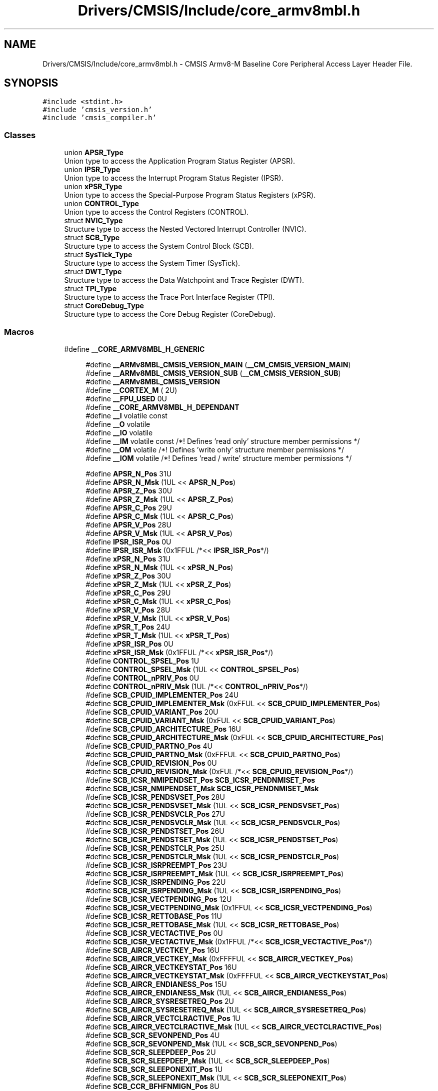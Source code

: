 .TH "Drivers/CMSIS/Include/core_armv8mbl.h" 3 "Version 1.0.0" "Radar" \" -*- nroff -*-
.ad l
.nh
.SH NAME
Drivers/CMSIS/Include/core_armv8mbl.h \- CMSIS Armv8-M Baseline Core Peripheral Access Layer Header File\&.  

.SH SYNOPSIS
.br
.PP
\fC#include <stdint\&.h>\fP
.br
\fC#include 'cmsis_version\&.h'\fP
.br
\fC#include 'cmsis_compiler\&.h'\fP
.br

.SS "Classes"

.in +1c
.ti -1c
.RI "union \fBAPSR_Type\fP"
.br
.RI "Union type to access the Application Program Status Register (APSR)\&. "
.ti -1c
.RI "union \fBIPSR_Type\fP"
.br
.RI "Union type to access the Interrupt Program Status Register (IPSR)\&. "
.ti -1c
.RI "union \fBxPSR_Type\fP"
.br
.RI "Union type to access the Special-Purpose Program Status Registers (xPSR)\&. "
.ti -1c
.RI "union \fBCONTROL_Type\fP"
.br
.RI "Union type to access the Control Registers (CONTROL)\&. "
.ti -1c
.RI "struct \fBNVIC_Type\fP"
.br
.RI "Structure type to access the Nested Vectored Interrupt Controller (NVIC)\&. "
.ti -1c
.RI "struct \fBSCB_Type\fP"
.br
.RI "Structure type to access the System Control Block (SCB)\&. "
.ti -1c
.RI "struct \fBSysTick_Type\fP"
.br
.RI "Structure type to access the System Timer (SysTick)\&. "
.ti -1c
.RI "struct \fBDWT_Type\fP"
.br
.RI "Structure type to access the Data Watchpoint and Trace Register (DWT)\&. "
.ti -1c
.RI "struct \fBTPI_Type\fP"
.br
.RI "Structure type to access the Trace Port Interface Register (TPI)\&. "
.ti -1c
.RI "struct \fBCoreDebug_Type\fP"
.br
.RI "Structure type to access the Core Debug Register (CoreDebug)\&. "
.in -1c
.SS "Macros"

.in +1c
.ti -1c
.RI "#define \fB__CORE_ARMV8MBL_H_GENERIC\fP"
.br
.in -1c
.PP
.RI "\fB\fP"
.br

.in +1c
.in +1c
.ti -1c
.RI "#define \fB__ARMv8MBL_CMSIS_VERSION_MAIN\fP   (\fB__CM_CMSIS_VERSION_MAIN\fP)"
.br
.ti -1c
.RI "#define \fB__ARMv8MBL_CMSIS_VERSION_SUB\fP   (\fB__CM_CMSIS_VERSION_SUB\fP)"
.br
.ti -1c
.RI "#define \fB__ARMv8MBL_CMSIS_VERSION\fP"
.br
.ti -1c
.RI "#define \fB__CORTEX_M\fP   ( 2U)"
.br
.ti -1c
.RI "#define \fB__FPU_USED\fP   0U"
.br
.ti -1c
.RI "#define \fB__CORE_ARMV8MBL_H_DEPENDANT\fP"
.br
.ti -1c
.RI "#define \fB__I\fP   volatile const"
.br
.ti -1c
.RI "#define \fB__O\fP   volatile"
.br
.ti -1c
.RI "#define \fB__IO\fP   volatile"
.br
.ti -1c
.RI "#define \fB__IM\fP   volatile const      /*! Defines 'read only' structure member permissions */"
.br
.ti -1c
.RI "#define \fB__OM\fP   volatile            /*! Defines 'write only' structure member permissions */"
.br
.ti -1c
.RI "#define \fB__IOM\fP   volatile            /*! Defines 'read / write' structure member permissions */"
.br
.in -1c
.in -1c
.PP
.RI "\fB\fP"
.br

.in +1c
.in +1c
.ti -1c
.RI "#define \fBAPSR_N_Pos\fP   31U"
.br
.ti -1c
.RI "#define \fBAPSR_N_Msk\fP   (1UL << \fBAPSR_N_Pos\fP)"
.br
.ti -1c
.RI "#define \fBAPSR_Z_Pos\fP   30U"
.br
.ti -1c
.RI "#define \fBAPSR_Z_Msk\fP   (1UL << \fBAPSR_Z_Pos\fP)"
.br
.ti -1c
.RI "#define \fBAPSR_C_Pos\fP   29U"
.br
.ti -1c
.RI "#define \fBAPSR_C_Msk\fP   (1UL << \fBAPSR_C_Pos\fP)"
.br
.ti -1c
.RI "#define \fBAPSR_V_Pos\fP   28U"
.br
.ti -1c
.RI "#define \fBAPSR_V_Msk\fP   (1UL << \fBAPSR_V_Pos\fP)"
.br
.ti -1c
.RI "#define \fBIPSR_ISR_Pos\fP   0U"
.br
.ti -1c
.RI "#define \fBIPSR_ISR_Msk\fP   (0x1FFUL /*<< \fBIPSR_ISR_Pos\fP*/)"
.br
.ti -1c
.RI "#define \fBxPSR_N_Pos\fP   31U"
.br
.ti -1c
.RI "#define \fBxPSR_N_Msk\fP   (1UL << \fBxPSR_N_Pos\fP)"
.br
.ti -1c
.RI "#define \fBxPSR_Z_Pos\fP   30U"
.br
.ti -1c
.RI "#define \fBxPSR_Z_Msk\fP   (1UL << \fBxPSR_Z_Pos\fP)"
.br
.ti -1c
.RI "#define \fBxPSR_C_Pos\fP   29U"
.br
.ti -1c
.RI "#define \fBxPSR_C_Msk\fP   (1UL << \fBxPSR_C_Pos\fP)"
.br
.ti -1c
.RI "#define \fBxPSR_V_Pos\fP   28U"
.br
.ti -1c
.RI "#define \fBxPSR_V_Msk\fP   (1UL << \fBxPSR_V_Pos\fP)"
.br
.ti -1c
.RI "#define \fBxPSR_T_Pos\fP   24U"
.br
.ti -1c
.RI "#define \fBxPSR_T_Msk\fP   (1UL << \fBxPSR_T_Pos\fP)"
.br
.ti -1c
.RI "#define \fBxPSR_ISR_Pos\fP   0U"
.br
.ti -1c
.RI "#define \fBxPSR_ISR_Msk\fP   (0x1FFUL /*<< \fBxPSR_ISR_Pos\fP*/)"
.br
.ti -1c
.RI "#define \fBCONTROL_SPSEL_Pos\fP   1U"
.br
.ti -1c
.RI "#define \fBCONTROL_SPSEL_Msk\fP   (1UL << \fBCONTROL_SPSEL_Pos\fP)"
.br
.ti -1c
.RI "#define \fBCONTROL_nPRIV_Pos\fP   0U"
.br
.ti -1c
.RI "#define \fBCONTROL_nPRIV_Msk\fP   (1UL /*<< \fBCONTROL_nPRIV_Pos\fP*/)"
.br
.ti -1c
.RI "#define \fBSCB_CPUID_IMPLEMENTER_Pos\fP   24U"
.br
.ti -1c
.RI "#define \fBSCB_CPUID_IMPLEMENTER_Msk\fP   (0xFFUL << \fBSCB_CPUID_IMPLEMENTER_Pos\fP)"
.br
.ti -1c
.RI "#define \fBSCB_CPUID_VARIANT_Pos\fP   20U"
.br
.ti -1c
.RI "#define \fBSCB_CPUID_VARIANT_Msk\fP   (0xFUL << \fBSCB_CPUID_VARIANT_Pos\fP)"
.br
.ti -1c
.RI "#define \fBSCB_CPUID_ARCHITECTURE_Pos\fP   16U"
.br
.ti -1c
.RI "#define \fBSCB_CPUID_ARCHITECTURE_Msk\fP   (0xFUL << \fBSCB_CPUID_ARCHITECTURE_Pos\fP)"
.br
.ti -1c
.RI "#define \fBSCB_CPUID_PARTNO_Pos\fP   4U"
.br
.ti -1c
.RI "#define \fBSCB_CPUID_PARTNO_Msk\fP   (0xFFFUL << \fBSCB_CPUID_PARTNO_Pos\fP)"
.br
.ti -1c
.RI "#define \fBSCB_CPUID_REVISION_Pos\fP   0U"
.br
.ti -1c
.RI "#define \fBSCB_CPUID_REVISION_Msk\fP   (0xFUL /*<< \fBSCB_CPUID_REVISION_Pos\fP*/)"
.br
.ti -1c
.RI "#define \fBSCB_ICSR_NMIPENDSET_Pos\fP   \fBSCB_ICSR_PENDNMISET_Pos\fP"
.br
.ti -1c
.RI "#define \fBSCB_ICSR_NMIPENDSET_Msk\fP   \fBSCB_ICSR_PENDNMISET_Msk\fP"
.br
.ti -1c
.RI "#define \fBSCB_ICSR_PENDSVSET_Pos\fP   28U"
.br
.ti -1c
.RI "#define \fBSCB_ICSR_PENDSVSET_Msk\fP   (1UL << \fBSCB_ICSR_PENDSVSET_Pos\fP)"
.br
.ti -1c
.RI "#define \fBSCB_ICSR_PENDSVCLR_Pos\fP   27U"
.br
.ti -1c
.RI "#define \fBSCB_ICSR_PENDSVCLR_Msk\fP   (1UL << \fBSCB_ICSR_PENDSVCLR_Pos\fP)"
.br
.ti -1c
.RI "#define \fBSCB_ICSR_PENDSTSET_Pos\fP   26U"
.br
.ti -1c
.RI "#define \fBSCB_ICSR_PENDSTSET_Msk\fP   (1UL << \fBSCB_ICSR_PENDSTSET_Pos\fP)"
.br
.ti -1c
.RI "#define \fBSCB_ICSR_PENDSTCLR_Pos\fP   25U"
.br
.ti -1c
.RI "#define \fBSCB_ICSR_PENDSTCLR_Msk\fP   (1UL << \fBSCB_ICSR_PENDSTCLR_Pos\fP)"
.br
.ti -1c
.RI "#define \fBSCB_ICSR_ISRPREEMPT_Pos\fP   23U"
.br
.ti -1c
.RI "#define \fBSCB_ICSR_ISRPREEMPT_Msk\fP   (1UL << \fBSCB_ICSR_ISRPREEMPT_Pos\fP)"
.br
.ti -1c
.RI "#define \fBSCB_ICSR_ISRPENDING_Pos\fP   22U"
.br
.ti -1c
.RI "#define \fBSCB_ICSR_ISRPENDING_Msk\fP   (1UL << \fBSCB_ICSR_ISRPENDING_Pos\fP)"
.br
.ti -1c
.RI "#define \fBSCB_ICSR_VECTPENDING_Pos\fP   12U"
.br
.ti -1c
.RI "#define \fBSCB_ICSR_VECTPENDING_Msk\fP   (0x1FFUL << \fBSCB_ICSR_VECTPENDING_Pos\fP)"
.br
.ti -1c
.RI "#define \fBSCB_ICSR_RETTOBASE_Pos\fP   11U"
.br
.ti -1c
.RI "#define \fBSCB_ICSR_RETTOBASE_Msk\fP   (1UL << \fBSCB_ICSR_RETTOBASE_Pos\fP)"
.br
.ti -1c
.RI "#define \fBSCB_ICSR_VECTACTIVE_Pos\fP   0U"
.br
.ti -1c
.RI "#define \fBSCB_ICSR_VECTACTIVE_Msk\fP   (0x1FFUL /*<< \fBSCB_ICSR_VECTACTIVE_Pos\fP*/)"
.br
.ti -1c
.RI "#define \fBSCB_AIRCR_VECTKEY_Pos\fP   16U"
.br
.ti -1c
.RI "#define \fBSCB_AIRCR_VECTKEY_Msk\fP   (0xFFFFUL << \fBSCB_AIRCR_VECTKEY_Pos\fP)"
.br
.ti -1c
.RI "#define \fBSCB_AIRCR_VECTKEYSTAT_Pos\fP   16U"
.br
.ti -1c
.RI "#define \fBSCB_AIRCR_VECTKEYSTAT_Msk\fP   (0xFFFFUL << \fBSCB_AIRCR_VECTKEYSTAT_Pos\fP)"
.br
.ti -1c
.RI "#define \fBSCB_AIRCR_ENDIANESS_Pos\fP   15U"
.br
.ti -1c
.RI "#define \fBSCB_AIRCR_ENDIANESS_Msk\fP   (1UL << \fBSCB_AIRCR_ENDIANESS_Pos\fP)"
.br
.ti -1c
.RI "#define \fBSCB_AIRCR_SYSRESETREQ_Pos\fP   2U"
.br
.ti -1c
.RI "#define \fBSCB_AIRCR_SYSRESETREQ_Msk\fP   (1UL << \fBSCB_AIRCR_SYSRESETREQ_Pos\fP)"
.br
.ti -1c
.RI "#define \fBSCB_AIRCR_VECTCLRACTIVE_Pos\fP   1U"
.br
.ti -1c
.RI "#define \fBSCB_AIRCR_VECTCLRACTIVE_Msk\fP   (1UL << \fBSCB_AIRCR_VECTCLRACTIVE_Pos\fP)"
.br
.ti -1c
.RI "#define \fBSCB_SCR_SEVONPEND_Pos\fP   4U"
.br
.ti -1c
.RI "#define \fBSCB_SCR_SEVONPEND_Msk\fP   (1UL << \fBSCB_SCR_SEVONPEND_Pos\fP)"
.br
.ti -1c
.RI "#define \fBSCB_SCR_SLEEPDEEP_Pos\fP   2U"
.br
.ti -1c
.RI "#define \fBSCB_SCR_SLEEPDEEP_Msk\fP   (1UL << \fBSCB_SCR_SLEEPDEEP_Pos\fP)"
.br
.ti -1c
.RI "#define \fBSCB_SCR_SLEEPONEXIT_Pos\fP   1U"
.br
.ti -1c
.RI "#define \fBSCB_SCR_SLEEPONEXIT_Msk\fP   (1UL << \fBSCB_SCR_SLEEPONEXIT_Pos\fP)"
.br
.ti -1c
.RI "#define \fBSCB_CCR_BFHFNMIGN_Pos\fP   8U"
.br
.ti -1c
.RI "#define \fBSCB_CCR_BFHFNMIGN_Msk\fP   (1UL << \fBSCB_CCR_BFHFNMIGN_Pos\fP)"
.br
.ti -1c
.RI "#define \fBSCB_CCR_DIV_0_TRP_Pos\fP   4U"
.br
.ti -1c
.RI "#define \fBSCB_CCR_DIV_0_TRP_Msk\fP   (1UL << \fBSCB_CCR_DIV_0_TRP_Pos\fP)"
.br
.ti -1c
.RI "#define \fBSCB_CCR_UNALIGN_TRP_Pos\fP   3U"
.br
.ti -1c
.RI "#define \fBSCB_CCR_UNALIGN_TRP_Msk\fP   (1UL << \fBSCB_CCR_UNALIGN_TRP_Pos\fP)"
.br
.ti -1c
.RI "#define \fBSCB_CCR_USERSETMPEND_Pos\fP   1U"
.br
.ti -1c
.RI "#define \fBSCB_CCR_USERSETMPEND_Msk\fP   (1UL << \fBSCB_CCR_USERSETMPEND_Pos\fP)"
.br
.ti -1c
.RI "#define \fBSCB_SHCSR_SVCALLPENDED_Pos\fP   15U"
.br
.ti -1c
.RI "#define \fBSCB_SHCSR_SVCALLPENDED_Msk\fP   (1UL << \fBSCB_SHCSR_SVCALLPENDED_Pos\fP)"
.br
.ti -1c
.RI "#define \fBSCB_SHCSR_SYSTICKACT_Pos\fP   11U"
.br
.ti -1c
.RI "#define \fBSCB_SHCSR_SYSTICKACT_Msk\fP   (1UL << \fBSCB_SHCSR_SYSTICKACT_Pos\fP)"
.br
.ti -1c
.RI "#define \fBSCB_SHCSR_PENDSVACT_Pos\fP   10U"
.br
.ti -1c
.RI "#define \fBSCB_SHCSR_PENDSVACT_Msk\fP   (1UL << \fBSCB_SHCSR_PENDSVACT_Pos\fP)"
.br
.ti -1c
.RI "#define \fBSCB_SHCSR_SVCALLACT_Pos\fP   7U"
.br
.ti -1c
.RI "#define \fBSCB_SHCSR_SVCALLACT_Msk\fP   (1UL << \fBSCB_SHCSR_SVCALLACT_Pos\fP)"
.br
.ti -1c
.RI "#define \fBSysTick_CTRL_COUNTFLAG_Pos\fP   16U"
.br
.ti -1c
.RI "#define \fBSysTick_CTRL_COUNTFLAG_Msk\fP   (1UL << \fBSysTick_CTRL_COUNTFLAG_Pos\fP)"
.br
.ti -1c
.RI "#define \fBSysTick_CTRL_CLKSOURCE_Pos\fP   2U"
.br
.ti -1c
.RI "#define \fBSysTick_CTRL_CLKSOURCE_Msk\fP   (1UL << \fBSysTick_CTRL_CLKSOURCE_Pos\fP)"
.br
.ti -1c
.RI "#define \fBSysTick_CTRL_TICKINT_Pos\fP   1U"
.br
.ti -1c
.RI "#define \fBSysTick_CTRL_TICKINT_Msk\fP   (1UL << \fBSysTick_CTRL_TICKINT_Pos\fP)"
.br
.ti -1c
.RI "#define \fBSysTick_CTRL_ENABLE_Pos\fP   0U"
.br
.ti -1c
.RI "#define \fBSysTick_CTRL_ENABLE_Msk\fP   (1UL /*<< \fBSysTick_CTRL_ENABLE_Pos\fP*/)"
.br
.ti -1c
.RI "#define \fBSysTick_LOAD_RELOAD_Pos\fP   0U"
.br
.ti -1c
.RI "#define \fBSysTick_LOAD_RELOAD_Msk\fP   (0xFFFFFFUL /*<< \fBSysTick_LOAD_RELOAD_Pos\fP*/)"
.br
.ti -1c
.RI "#define \fBSysTick_VAL_CURRENT_Pos\fP   0U"
.br
.ti -1c
.RI "#define \fBSysTick_VAL_CURRENT_Msk\fP   (0xFFFFFFUL /*<< \fBSysTick_VAL_CURRENT_Pos\fP*/)"
.br
.ti -1c
.RI "#define \fBSysTick_CALIB_NOREF_Pos\fP   31U"
.br
.ti -1c
.RI "#define \fBSysTick_CALIB_NOREF_Msk\fP   (1UL << \fBSysTick_CALIB_NOREF_Pos\fP)"
.br
.ti -1c
.RI "#define \fBSysTick_CALIB_SKEW_Pos\fP   30U"
.br
.ti -1c
.RI "#define \fBSysTick_CALIB_SKEW_Msk\fP   (1UL << \fBSysTick_CALIB_SKEW_Pos\fP)"
.br
.ti -1c
.RI "#define \fBSysTick_CALIB_TENMS_Pos\fP   0U"
.br
.ti -1c
.RI "#define \fBSysTick_CALIB_TENMS_Msk\fP   (0xFFFFFFUL /*<< \fBSysTick_CALIB_TENMS_Pos\fP*/)"
.br
.ti -1c
.RI "#define \fBDWT_CTRL_NUMCOMP_Pos\fP   28U"
.br
.ti -1c
.RI "#define \fBDWT_CTRL_NUMCOMP_Msk\fP   (0xFUL << \fBDWT_CTRL_NUMCOMP_Pos\fP)"
.br
.ti -1c
.RI "#define \fBDWT_CTRL_NOTRCPKT_Pos\fP   27U"
.br
.ti -1c
.RI "#define \fBDWT_CTRL_NOTRCPKT_Msk\fP   (0x1UL << \fBDWT_CTRL_NOTRCPKT_Pos\fP)"
.br
.ti -1c
.RI "#define \fBDWT_CTRL_NOEXTTRIG_Pos\fP   26U"
.br
.ti -1c
.RI "#define \fBDWT_CTRL_NOEXTTRIG_Msk\fP   (0x1UL << \fBDWT_CTRL_NOEXTTRIG_Pos\fP)"
.br
.ti -1c
.RI "#define \fBDWT_CTRL_NOCYCCNT_Pos\fP   25U"
.br
.ti -1c
.RI "#define \fBDWT_CTRL_NOCYCCNT_Msk\fP   (0x1UL << \fBDWT_CTRL_NOCYCCNT_Pos\fP)"
.br
.ti -1c
.RI "#define \fBDWT_CTRL_NOPRFCNT_Pos\fP   24U"
.br
.ti -1c
.RI "#define \fBDWT_CTRL_NOPRFCNT_Msk\fP   (0x1UL << \fBDWT_CTRL_NOPRFCNT_Pos\fP)"
.br
.ti -1c
.RI "#define \fBDWT_FUNCTION_MATCHED_Pos\fP   24U"
.br
.ti -1c
.RI "#define \fBDWT_FUNCTION_MATCHED_Msk\fP   (0x1UL << \fBDWT_FUNCTION_MATCHED_Pos\fP)"
.br
.ti -1c
.RI "#define \fBDWT_FUNCTION_DATAVSIZE_Pos\fP   10U"
.br
.ti -1c
.RI "#define \fBDWT_FUNCTION_DATAVSIZE_Msk\fP   (0x3UL << \fBDWT_FUNCTION_DATAVSIZE_Pos\fP)"
.br
.ti -1c
.RI "#define \fBTPI_SPPR_TXMODE_Pos\fP   0U"
.br
.ti -1c
.RI "#define \fBTPI_SPPR_TXMODE_Msk\fP   (0x3UL /*<< \fBTPI_SPPR_TXMODE_Pos\fP*/)"
.br
.ti -1c
.RI "#define \fBTPI_FFSR_FtNonStop_Pos\fP   3U"
.br
.ti -1c
.RI "#define \fBTPI_FFSR_FtNonStop_Msk\fP   (0x1UL << \fBTPI_FFSR_FtNonStop_Pos\fP)"
.br
.ti -1c
.RI "#define \fBTPI_FFSR_TCPresent_Pos\fP   2U"
.br
.ti -1c
.RI "#define \fBTPI_FFSR_TCPresent_Msk\fP   (0x1UL << \fBTPI_FFSR_TCPresent_Pos\fP)"
.br
.ti -1c
.RI "#define \fBTPI_FFSR_FtStopped_Pos\fP   1U"
.br
.ti -1c
.RI "#define \fBTPI_FFSR_FtStopped_Msk\fP   (0x1UL << \fBTPI_FFSR_FtStopped_Pos\fP)"
.br
.ti -1c
.RI "#define \fBTPI_FFSR_FlInProg_Pos\fP   0U"
.br
.ti -1c
.RI "#define \fBTPI_FFSR_FlInProg_Msk\fP   (0x1UL /*<< \fBTPI_FFSR_FlInProg_Pos\fP*/)"
.br
.ti -1c
.RI "#define \fBTPI_FFCR_TrigIn_Pos\fP   8U"
.br
.ti -1c
.RI "#define \fBTPI_FFCR_TrigIn_Msk\fP   (0x1UL << \fBTPI_FFCR_TrigIn_Pos\fP)"
.br
.ti -1c
.RI "#define \fBTPI_FFCR_EnFCont_Pos\fP   1U"
.br
.ti -1c
.RI "#define \fBTPI_FFCR_EnFCont_Msk\fP   (0x1UL << \fBTPI_FFCR_EnFCont_Pos\fP)"
.br
.ti -1c
.RI "#define \fBTPI_DEVID_NRZVALID_Pos\fP   11U"
.br
.ti -1c
.RI "#define \fBTPI_DEVID_NRZVALID_Msk\fP   (0x1UL << \fBTPI_DEVID_NRZVALID_Pos\fP)"
.br
.ti -1c
.RI "#define \fBTPI_DEVID_MANCVALID_Pos\fP   10U"
.br
.ti -1c
.RI "#define \fBTPI_DEVID_MANCVALID_Msk\fP   (0x1UL << \fBTPI_DEVID_MANCVALID_Pos\fP)"
.br
.ti -1c
.RI "#define \fBTPI_DEVID_PTINVALID_Pos\fP   9U"
.br
.ti -1c
.RI "#define \fBTPI_DEVID_PTINVALID_Msk\fP   (0x1UL << \fBTPI_DEVID_PTINVALID_Pos\fP)"
.br
.ti -1c
.RI "#define \fBTPI_DEVTYPE_SubType_Pos\fP   4U"
.br
.ti -1c
.RI "#define \fBTPI_DEVTYPE_SubType_Msk\fP   (0xFUL /*<< \fBTPI_DEVTYPE_SubType_Pos\fP*/)"
.br
.ti -1c
.RI "#define \fBTPI_DEVTYPE_MajorType_Pos\fP   0U"
.br
.ti -1c
.RI "#define \fBTPI_DEVTYPE_MajorType_Msk\fP   (0xFUL << \fBTPI_DEVTYPE_MajorType_Pos\fP)"
.br
.ti -1c
.RI "#define \fBCoreDebug_DHCSR_DBGKEY_Pos\fP   16U"
.br
.ti -1c
.RI "#define \fBCoreDebug_DHCSR_DBGKEY_Msk\fP   (0xFFFFUL << \fBCoreDebug_DHCSR_DBGKEY_Pos\fP)"
.br
.ti -1c
.RI "#define \fBCoreDebug_DHCSR_S_RESET_ST_Pos\fP   25U"
.br
.ti -1c
.RI "#define \fBCoreDebug_DHCSR_S_RESET_ST_Msk\fP   (1UL << \fBCoreDebug_DHCSR_S_RESET_ST_Pos\fP)"
.br
.ti -1c
.RI "#define \fBCoreDebug_DHCSR_S_RETIRE_ST_Pos\fP   24U"
.br
.ti -1c
.RI "#define \fBCoreDebug_DHCSR_S_RETIRE_ST_Msk\fP   (1UL << \fBCoreDebug_DHCSR_S_RETIRE_ST_Pos\fP)"
.br
.ti -1c
.RI "#define \fBCoreDebug_DHCSR_S_LOCKUP_Pos\fP   19U"
.br
.ti -1c
.RI "#define \fBCoreDebug_DHCSR_S_LOCKUP_Msk\fP   (1UL << \fBCoreDebug_DHCSR_S_LOCKUP_Pos\fP)"
.br
.ti -1c
.RI "#define \fBCoreDebug_DHCSR_S_SLEEP_Pos\fP   18U"
.br
.ti -1c
.RI "#define \fBCoreDebug_DHCSR_S_SLEEP_Msk\fP   (1UL << \fBCoreDebug_DHCSR_S_SLEEP_Pos\fP)"
.br
.ti -1c
.RI "#define \fBCoreDebug_DHCSR_S_HALT_Pos\fP   17U"
.br
.ti -1c
.RI "#define \fBCoreDebug_DHCSR_S_HALT_Msk\fP   (1UL << \fBCoreDebug_DHCSR_S_HALT_Pos\fP)"
.br
.ti -1c
.RI "#define \fBCoreDebug_DHCSR_S_REGRDY_Pos\fP   16U"
.br
.ti -1c
.RI "#define \fBCoreDebug_DHCSR_S_REGRDY_Msk\fP   (1UL << \fBCoreDebug_DHCSR_S_REGRDY_Pos\fP)"
.br
.ti -1c
.RI "#define \fBCoreDebug_DHCSR_C_MASKINTS_Pos\fP   3U"
.br
.ti -1c
.RI "#define \fBCoreDebug_DHCSR_C_MASKINTS_Msk\fP   (1UL << \fBCoreDebug_DHCSR_C_MASKINTS_Pos\fP)"
.br
.ti -1c
.RI "#define \fBCoreDebug_DHCSR_C_STEP_Pos\fP   2U"
.br
.ti -1c
.RI "#define \fBCoreDebug_DHCSR_C_STEP_Msk\fP   (1UL << \fBCoreDebug_DHCSR_C_STEP_Pos\fP)"
.br
.ti -1c
.RI "#define \fBCoreDebug_DHCSR_C_HALT_Pos\fP   1U"
.br
.ti -1c
.RI "#define \fBCoreDebug_DHCSR_C_HALT_Msk\fP   (1UL << \fBCoreDebug_DHCSR_C_HALT_Pos\fP)"
.br
.ti -1c
.RI "#define \fBCoreDebug_DHCSR_C_DEBUGEN_Pos\fP   0U"
.br
.ti -1c
.RI "#define \fBCoreDebug_DHCSR_C_DEBUGEN_Msk\fP   (1UL /*<< \fBCoreDebug_DHCSR_C_DEBUGEN_Pos\fP*/)"
.br
.ti -1c
.RI "#define \fBCoreDebug_DCRSR_REGWnR_Pos\fP   16U"
.br
.ti -1c
.RI "#define \fBCoreDebug_DCRSR_REGWnR_Msk\fP   (1UL << \fBCoreDebug_DCRSR_REGWnR_Pos\fP)"
.br
.ti -1c
.RI "#define \fBCoreDebug_DCRSR_REGSEL_Pos\fP   0U"
.br
.ti -1c
.RI "#define \fBCoreDebug_DCRSR_REGSEL_Msk\fP   (0x1FUL /*<< \fBCoreDebug_DCRSR_REGSEL_Pos\fP*/)"
.br
.ti -1c
.RI "#define \fBCoreDebug_DEMCR_VC_HARDERR_Pos\fP   10U"
.br
.ti -1c
.RI "#define \fBCoreDebug_DEMCR_VC_HARDERR_Msk\fP   (1UL << \fBCoreDebug_DEMCR_VC_HARDERR_Pos\fP)"
.br
.ti -1c
.RI "#define \fBCoreDebug_DEMCR_VC_CORERESET_Pos\fP   0U"
.br
.ti -1c
.RI "#define \fBCoreDebug_DEMCR_VC_CORERESET_Msk\fP   (1UL /*<< \fBCoreDebug_DEMCR_VC_CORERESET_Pos\fP*/)"
.br
.ti -1c
.RI "#define \fB_VAL2FLD\fP(field,  value)   (((uint32_t)(value) << field ## _Pos) & field ## _Msk)"
.br
.RI "Mask and shift a bit field value for use in a register bit range\&. "
.ti -1c
.RI "#define \fB_FLD2VAL\fP(field,  value)   (((uint32_t)(value) & field ## _Msk) >> field ## _Pos)"
.br
.RI "Mask and shift a register value to extract a bit filed value\&. "
.ti -1c
.RI "#define \fBSCS_BASE\fP   (0xE000E000UL)"
.br
.ti -1c
.RI "#define \fBDWT_BASE\fP   (0xE0001000UL)"
.br
.ti -1c
.RI "#define \fBTPI_BASE\fP   (0xE0040000UL)"
.br
.ti -1c
.RI "#define \fBCoreDebug_BASE\fP   (0xE000EDF0UL)"
.br
.ti -1c
.RI "#define \fBSysTick_BASE\fP   (\fBSCS_BASE\fP +  0x0010UL)"
.br
.ti -1c
.RI "#define \fBNVIC_BASE\fP   (\fBSCS_BASE\fP +  0x0100UL)"
.br
.ti -1c
.RI "#define \fBSCB_BASE\fP   (\fBSCS_BASE\fP +  0x0D00UL)"
.br
.ti -1c
.RI "#define \fBSCB\fP   ((\fBSCB_Type\fP       *)     \fBSCB_BASE\fP         )"
.br
.ti -1c
.RI "#define \fBSysTick\fP   ((\fBSysTick_Type\fP   *)     \fBSysTick_BASE\fP     )"
.br
.ti -1c
.RI "#define \fBNVIC\fP   ((\fBNVIC_Type\fP      *)     \fBNVIC_BASE\fP        )"
.br
.ti -1c
.RI "#define \fBDWT\fP   ((\fBDWT_Type\fP       *)     \fBDWT_BASE\fP         )"
.br
.ti -1c
.RI "#define \fBTPI\fP   ((\fBTPI_Type\fP       *)     \fBTPI_BASE\fP         )"
.br
.ti -1c
.RI "#define \fBCoreDebug\fP   ((\fBCoreDebug_Type\fP *)     \fBCoreDebug_BASE\fP   )"
.br
.ti -1c
.RI "#define \fBNVIC_SetPriorityGrouping\fP   \fB__NVIC_SetPriorityGrouping\fP"
.br
.ti -1c
.RI "#define \fBNVIC_GetPriorityGrouping\fP   \fB__NVIC_GetPriorityGrouping\fP"
.br
.ti -1c
.RI "#define \fBNVIC_EnableIRQ\fP   \fB__NVIC_EnableIRQ\fP"
.br
.ti -1c
.RI "#define \fBNVIC_GetEnableIRQ\fP   \fB__NVIC_GetEnableIRQ\fP"
.br
.ti -1c
.RI "#define \fBNVIC_DisableIRQ\fP   \fB__NVIC_DisableIRQ\fP"
.br
.ti -1c
.RI "#define \fBNVIC_GetPendingIRQ\fP   \fB__NVIC_GetPendingIRQ\fP"
.br
.ti -1c
.RI "#define \fBNVIC_SetPendingIRQ\fP   \fB__NVIC_SetPendingIRQ\fP"
.br
.ti -1c
.RI "#define \fBNVIC_ClearPendingIRQ\fP   \fB__NVIC_ClearPendingIRQ\fP"
.br
.ti -1c
.RI "#define \fBNVIC_GetActive\fP   \fB__NVIC_GetActive\fP"
.br
.ti -1c
.RI "#define \fBNVIC_SetPriority\fP   \fB__NVIC_SetPriority\fP"
.br
.ti -1c
.RI "#define \fBNVIC_GetPriority\fP   \fB__NVIC_GetPriority\fP"
.br
.ti -1c
.RI "#define \fBNVIC_SystemReset\fP   \fB__NVIC_SystemReset\fP"
.br
.ti -1c
.RI "#define \fBNVIC_SetVector\fP   \fB__NVIC_SetVector\fP"
.br
.ti -1c
.RI "#define \fBNVIC_GetVector\fP   \fB__NVIC_GetVector\fP"
.br
.ti -1c
.RI "#define \fBNVIC_USER_IRQ_OFFSET\fP   16"
.br
.in -1c
.in -1c
.PP
.RI "\fB\fP"
.br

.in +1c
.in +1c
.ti -1c
.RI "#define \fBSCB_ICSR_PENDNMISET_Pos\fP   31U"
.br
.ti -1c
.RI "#define \fBSCB_ICSR_PENDNMISET_Msk\fP   (1UL << \fBSCB_ICSR_PENDNMISET_Pos\fP)"
.br
.ti -1c
.RI "#define \fBSCB_ICSR_PENDNMICLR_Pos\fP   30U"
.br
.ti -1c
.RI "#define \fBSCB_ICSR_PENDNMICLR_Msk\fP   (1UL << \fBSCB_ICSR_PENDNMICLR_Pos\fP)"
.br
.ti -1c
.RI "#define \fBSCB_ICSR_STTNS_Pos\fP   24U"
.br
.ti -1c
.RI "#define \fBSCB_ICSR_STTNS_Msk\fP   (1UL << \fBSCB_ICSR_STTNS_Pos\fP)"
.br
.ti -1c
.RI "#define \fBSCB_AIRCR_PRIS_Pos\fP   14U"
.br
.ti -1c
.RI "#define \fBSCB_AIRCR_PRIS_Msk\fP   (1UL << \fBSCB_AIRCR_PRIS_Pos\fP)"
.br
.ti -1c
.RI "#define \fBSCB_AIRCR_BFHFNMINS_Pos\fP   13U"
.br
.ti -1c
.RI "#define \fBSCB_AIRCR_BFHFNMINS_Msk\fP   (1UL << \fBSCB_AIRCR_BFHFNMINS_Pos\fP)"
.br
.ti -1c
.RI "#define \fBSCB_AIRCR_SYSRESETREQS_Pos\fP   3U"
.br
.ti -1c
.RI "#define \fBSCB_AIRCR_SYSRESETREQS_Msk\fP   (1UL << \fBSCB_AIRCR_SYSRESETREQS_Pos\fP)"
.br
.ti -1c
.RI "#define \fBSCB_SCR_SLEEPDEEPS_Pos\fP   3U"
.br
.ti -1c
.RI "#define \fBSCB_SCR_SLEEPDEEPS_Msk\fP   (1UL << \fBSCB_SCR_SLEEPDEEPS_Pos\fP)"
.br
.ti -1c
.RI "#define \fBSCB_CCR_STKOFHFNMIGN_Pos\fP   10U"
.br
.ti -1c
.RI "#define \fBSCB_CCR_STKOFHFNMIGN_Msk\fP   (1UL << \fBSCB_CCR_STKOFHFNMIGN_Pos\fP)"
.br
.ti -1c
.RI "#define \fBSCB_SHCSR_HARDFAULTPENDED_Pos\fP   21U"
.br
.ti -1c
.RI "#define \fBSCB_SHCSR_HARDFAULTPENDED_Msk\fP   (1UL << \fBSCB_SHCSR_HARDFAULTPENDED_Pos\fP)"
.br
.ti -1c
.RI "#define \fBSCB_SHCSR_NMIACT_Pos\fP   5U"
.br
.ti -1c
.RI "#define \fBSCB_SHCSR_NMIACT_Msk\fP   (1UL << \fBSCB_SHCSR_NMIACT_Pos\fP)"
.br
.ti -1c
.RI "#define \fBSCB_SHCSR_HARDFAULTACT_Pos\fP   2U"
.br
.ti -1c
.RI "#define \fBSCB_SHCSR_HARDFAULTACT_Msk\fP   (1UL << \fBSCB_SHCSR_HARDFAULTACT_Pos\fP)"
.br
.ti -1c
.RI "#define \fBDWT_FUNCTION_ID_Pos\fP   27U"
.br
.ti -1c
.RI "#define \fBDWT_FUNCTION_ID_Msk\fP   (0x1FUL << \fBDWT_FUNCTION_ID_Pos\fP)"
.br
.ti -1c
.RI "#define \fBDWT_FUNCTION_ACTION_Pos\fP   4U"
.br
.ti -1c
.RI "#define \fBDWT_FUNCTION_ACTION_Msk\fP   (0x3UL << \fBDWT_FUNCTION_ACTION_Pos\fP)"
.br
.ti -1c
.RI "#define \fBDWT_FUNCTION_MATCH_Pos\fP   0U"
.br
.ti -1c
.RI "#define \fBDWT_FUNCTION_MATCH_Msk\fP   (0xFUL /*<< \fBDWT_FUNCTION_MATCH_Pos\fP*/)"
.br
.ti -1c
.RI "#define \fBTPI_FFCR_FOnMan_Pos\fP   6U"
.br
.ti -1c
.RI "#define \fBTPI_FFCR_FOnMan_Msk\fP   (0x1UL << \fBTPI_FFCR_FOnMan_Pos\fP)"
.br
.ti -1c
.RI "#define \fBTPI_DEVID_FIFOSZ_Pos\fP   6U"
.br
.ti -1c
.RI "#define \fBTPI_DEVID_FIFOSZ_Msk\fP   (0x7UL << \fBTPI_DEVID_FIFOSZ_Pos\fP)"
.br
.ti -1c
.RI "#define \fBCoreDebug_DHCSR_S_RESTART_ST_Pos\fP   26U"
.br
.ti -1c
.RI "#define \fBCoreDebug_DHCSR_S_RESTART_ST_Msk\fP   (1UL << \fBCoreDebug_DHCSR_S_RESTART_ST_Pos\fP)"
.br
.ti -1c
.RI "#define \fBCoreDebug_DAUTHCTRL_INTSPNIDEN_Pos\fP   3U"
.br
.ti -1c
.RI "#define \fBCoreDebug_DAUTHCTRL_INTSPNIDEN_Msk\fP   (1UL << \fBCoreDebug_DAUTHCTRL_INTSPNIDEN_Pos\fP)"
.br
.ti -1c
.RI "#define \fBCoreDebug_DAUTHCTRL_SPNIDENSEL_Pos\fP   2U"
.br
.ti -1c
.RI "#define \fBCoreDebug_DAUTHCTRL_SPNIDENSEL_Msk\fP   (1UL << \fBCoreDebug_DAUTHCTRL_SPNIDENSEL_Pos\fP)"
.br
.ti -1c
.RI "#define \fBCoreDebug_DAUTHCTRL_INTSPIDEN_Pos\fP   1U"
.br
.ti -1c
.RI "#define \fBCoreDebug_DAUTHCTRL_INTSPIDEN_Msk\fP   (1UL << \fBCoreDebug_DAUTHCTRL_INTSPIDEN_Pos\fP)"
.br
.ti -1c
.RI "#define \fBCoreDebug_DAUTHCTRL_SPIDENSEL_Pos\fP   0U"
.br
.ti -1c
.RI "#define \fBCoreDebug_DAUTHCTRL_SPIDENSEL_Msk\fP   (1UL /*<< \fBCoreDebug_DAUTHCTRL_SPIDENSEL_Pos\fP*/)"
.br
.ti -1c
.RI "#define \fBCoreDebug_DSCSR_CDS_Pos\fP   16U"
.br
.ti -1c
.RI "#define \fBCoreDebug_DSCSR_CDS_Msk\fP   (1UL << \fBCoreDebug_DSCSR_CDS_Pos\fP)"
.br
.ti -1c
.RI "#define \fBCoreDebug_DSCSR_SBRSEL_Pos\fP   1U"
.br
.ti -1c
.RI "#define \fBCoreDebug_DSCSR_SBRSEL_Msk\fP   (1UL << \fBCoreDebug_DSCSR_SBRSEL_Pos\fP)"
.br
.ti -1c
.RI "#define \fBCoreDebug_DSCSR_SBRSELEN_Pos\fP   0U"
.br
.ti -1c
.RI "#define \fBCoreDebug_DSCSR_SBRSELEN_Msk\fP   (1UL /*<< \fBCoreDebug_DSCSR_SBRSELEN_Pos\fP*/)"
.br
.ti -1c
.RI "#define \fBFNC_RETURN\fP   (0xFEFFFFFFUL)     /* bit [0] ignored when processing a branch                             */"
.br
.ti -1c
.RI "#define \fBEXC_RETURN_PREFIX\fP   (0xFF000000UL)     /* bits [31:24] set to indicate an EXC_RETURN value                     */"
.br
.ti -1c
.RI "#define \fBEXC_RETURN_S\fP   (0x00000040UL)     /* bit [6] stack used to push registers: 0=Non\-secure 1=Secure          */"
.br
.ti -1c
.RI "#define \fBEXC_RETURN_DCRS\fP   (0x00000020UL)     /* bit [5] stacking rules for called registers: 0=skipped 1=saved       */"
.br
.ti -1c
.RI "#define \fBEXC_RETURN_FTYPE\fP   (0x00000010UL)     /* bit [4] allocate stack for floating\-point context: 0=done 1=skipped  */"
.br
.ti -1c
.RI "#define \fBEXC_RETURN_MODE\fP   (0x00000008UL)     /* bit [3] processor mode for return: 0=Handler mode 1=Thread mode      */"
.br
.ti -1c
.RI "#define \fBEXC_RETURN_SPSEL\fP   (0x00000004UL)     /* bit [2] stack pointer used to restore context: 0=MSP 1=PSP           */"
.br
.ti -1c
.RI "#define \fBEXC_RETURN_ES\fP   (0x00000001UL)     /* bit [0] security state exception was taken to: 0=Non\-secure 1=Secure */"
.br
.ti -1c
.RI "#define \fBEXC_INTEGRITY_SIGNATURE\fP   (0xFEFA125BUL)     /* Value for processors without floating\-point extension                */"
.br
.in -1c
.in -1c
.PP
.RI "\fB\fP"
.br

.in +1c
.in +1c
.ti -1c
.RI "#define \fBSCB_CCR_BP_Pos\fP   18U"
.br
.ti -1c
.RI "#define \fBSCB_CCR_BP_Msk\fP   (1UL << \fBSCB_CCR_BP_Pos\fP)"
.br
.ti -1c
.RI "#define \fBSCB_CCR_IC_Pos\fP   17U"
.br
.ti -1c
.RI "#define \fBSCB_CCR_IC_Msk\fP   (1UL << \fBSCB_CCR_IC_Pos\fP)"
.br
.ti -1c
.RI "#define \fBSCB_CCR_DC_Pos\fP   16U"
.br
.ti -1c
.RI "#define \fBSCB_CCR_DC_Msk\fP   (1UL << \fBSCB_CCR_DC_Pos\fP)"
.br
.in -1c
.in -1c
.PP
.RI "\fB\fP"
.br

.in +1c
.in +1c
.ti -1c
.RI "#define \fBTPI_ACPR_SWOSCALER_Pos\fP   0U"
.br
.ti -1c
.RI "#define \fBTPI_ACPR_SWOSCALER_Msk\fP   (0xFFFFUL /*<< \fBTPI_ACPR_SWOSCALER_Pos\fP*/)"
.br
.ti -1c
.RI "#define \fBTPI_PSCR_PSCount_Pos\fP   0U"
.br
.ti -1c
.RI "#define \fBTPI_PSCR_PSCount_Msk\fP   (0x1FUL /*<< \fBTPI_PSCR_PSCount_Pos\fP*/)"
.br
.ti -1c
.RI "#define \fBTPI_LSR_nTT_Pos\fP   1U"
.br
.ti -1c
.RI "#define \fBTPI_LSR_nTT_Msk\fP   (0x1UL << \fBTPI_LSR_nTT_Pos\fP)"
.br
.ti -1c
.RI "#define \fBTPI_LSR_SLK_Pos\fP   1U"
.br
.ti -1c
.RI "#define \fBTPI_LSR_SLK_Msk\fP   (0x1UL << \fBTPI_LSR_SLK_Pos\fP)"
.br
.ti -1c
.RI "#define \fBTPI_LSR_SLI_Pos\fP   0U"
.br
.ti -1c
.RI "#define \fBTPI_LSR_SLI_Msk\fP   (0x1UL /*<< \fBTPI_LSR_SLI_Pos\fP*/)"
.br
.in -1c
.in -1c
.PP
.RI "\fB\fP"
.br

.in +1c
.in +1c
.ti -1c
.RI "#define \fBCoreDebug_DEMCR_DWTENA_Pos\fP   24U"
.br
.ti -1c
.RI "#define \fBCoreDebug_DEMCR_DWTENA_Msk\fP   (1UL << \fBCoreDebug_DEMCR_DWTENA_Pos\fP)"
.br
.ti -1c
.RI "#define \fB__NVIC_SetPriorityGrouping\fP(X)   (void)(X)"
.br
.ti -1c
.RI "#define \fB__NVIC_GetPriorityGrouping\fP()   (0U)"
.br
.RI "Get Priority Grouping\&. "
.in -1c
.in -1c
.PP
.RI "\fB\fP"
.br

.in +1c
.in +1c
.ti -1c
.RI "#define \fB_BIT_SHIFT\fP(IRQn)   (  ((((uint32_t)(int32_t)(IRQn))         )      &  0x03UL) * 8UL)"
.br
.ti -1c
.RI "#define \fB_SHP_IDX\fP(IRQn)   ( (((((uint32_t)(int32_t)(IRQn)) & 0x0FUL)\-8UL) >>    2UL)      )"
.br
.ti -1c
.RI "#define \fB_IP_IDX\fP(IRQn)   (   (((uint32_t)(int32_t)(IRQn))                >>    2UL)      )"
.br
.in -1c
.in -1c
.SS "Functions"

.PP
.RI "\fB\fP"
.br

.in +1c
.in +1c
.ti -1c
.RI "\fB__STATIC_INLINE\fP void \fB__NVIC_EnableIRQ\fP (\fBIRQn_Type\fP IRQn)"
.br
.RI "Enable Interrupt\&. "
.ti -1c
.RI "\fB__STATIC_INLINE\fP uint32_t \fB__NVIC_GetEnableIRQ\fP (\fBIRQn_Type\fP IRQn)"
.br
.RI "Get Interrupt Enable status\&. "
.ti -1c
.RI "\fB__STATIC_INLINE\fP void \fB__NVIC_DisableIRQ\fP (\fBIRQn_Type\fP IRQn)"
.br
.RI "Disable Interrupt\&. "
.ti -1c
.RI "\fB__STATIC_INLINE\fP uint32_t \fB__NVIC_GetPendingIRQ\fP (\fBIRQn_Type\fP IRQn)"
.br
.RI "Get Pending Interrupt\&. "
.ti -1c
.RI "\fB__STATIC_INLINE\fP void \fB__NVIC_SetPendingIRQ\fP (\fBIRQn_Type\fP IRQn)"
.br
.RI "Set Pending Interrupt\&. "
.ti -1c
.RI "\fB__STATIC_INLINE\fP void \fB__NVIC_ClearPendingIRQ\fP (\fBIRQn_Type\fP IRQn)"
.br
.RI "Clear Pending Interrupt\&. "
.ti -1c
.RI "\fB__STATIC_INLINE\fP uint32_t \fB__NVIC_GetActive\fP (\fBIRQn_Type\fP IRQn)"
.br
.RI "Get Active Interrupt\&. "
.ti -1c
.RI "\fB__STATIC_INLINE\fP void \fB__NVIC_SetPriority\fP (\fBIRQn_Type\fP IRQn, uint32_t priority)"
.br
.RI "Set Interrupt Priority\&. "
.ti -1c
.RI "\fB__STATIC_INLINE\fP uint32_t \fB__NVIC_GetPriority\fP (\fBIRQn_Type\fP IRQn)"
.br
.RI "Get Interrupt Priority\&. "
.ti -1c
.RI "\fB__STATIC_INLINE\fP uint32_t \fBNVIC_EncodePriority\fP (uint32_t PriorityGroup, uint32_t PreemptPriority, uint32_t SubPriority)"
.br
.RI "Encode Priority\&. "
.ti -1c
.RI "\fB__STATIC_INLINE\fP void \fBNVIC_DecodePriority\fP (uint32_t Priority, uint32_t PriorityGroup, uint32_t *const pPreemptPriority, uint32_t *const pSubPriority)"
.br
.RI "Decode Priority\&. "
.ti -1c
.RI "\fB__STATIC_INLINE\fP void \fB__NVIC_SetVector\fP (\fBIRQn_Type\fP IRQn, uint32_t vector)"
.br
.RI "Set Interrupt Vector\&. "
.ti -1c
.RI "\fB__STATIC_INLINE\fP uint32_t \fB__NVIC_GetVector\fP (\fBIRQn_Type\fP IRQn)"
.br
.RI "Get Interrupt Vector\&. "
.ti -1c
.RI "\fB__NO_RETURN\fP \fB__STATIC_INLINE\fP void \fB__NVIC_SystemReset\fP (void)"
.br
.RI "System Reset\&. "
.ti -1c
.RI "\fB__STATIC_INLINE\fP uint32_t \fBSCB_GetFPUType\fP (void)"
.br
.RI "get FPU type "
.in -1c
.in -1c
.SH "Detailed Description"
.PP 
CMSIS Armv8-M Baseline Core Peripheral Access Layer Header File\&. 


.PP
\fBVersion\fP
.RS 4
V5\&.0\&.8 
.RE
.PP
\fBDate\fP
.RS 4
12\&. November 2018 
.RE
.PP

.SH "Macro Definition Documentation"
.PP 
.SS "#define __ARMv8MBL_CMSIS_VERSION"
\fBValue:\fP.PP
.nf
                                         ((__ARMv8MBL_CMSIS_VERSION_MAIN << 16U) | \\
                                         __ARMv8MBL_CMSIS_VERSION_SUB           )
.fi

.PP
\fBDeprecated\fP
.RS 4
CMSIS HAL version number 
.RE
.PP

.SS "#define __ARMv8MBL_CMSIS_VERSION_MAIN   (\fB__CM_CMSIS_VERSION_MAIN\fP)"

.PP
\fBDeprecated\fP
.RS 4
[31:16] CMSIS HAL main version 
.RE
.PP

.SS "#define __ARMv8MBL_CMSIS_VERSION_SUB   (\fB__CM_CMSIS_VERSION_SUB\fP)"

.PP
\fBDeprecated\fP
.RS 4
[15:0] CMSIS HAL sub version 
.RE
.PP

.SS "#define __CORE_ARMV8MBL_H_DEPENDANT"

.SS "#define __CORE_ARMV8MBL_H_GENERIC"

.SS "#define __CORTEX_M   ( 2U)"
Cortex-M Core 
.SS "#define __FPU_USED   0U"
__FPU_USED indicates whether an FPU is used or not\&. This core does not support an FPU at all 
.SS "#define __I   volatile const"
Defines 'read only' permissions 
.SS "#define __IM   volatile const      /*! Defines 'read only' structure member permissions */"

.SS "#define __IO   volatile"
Defines 'read / write' permissions 
.SS "#define __IOM   volatile            /*! Defines 'read / write' structure member permissions */"

.SS "#define __O   volatile"
Defines 'write only' permissions 
.SS "#define __OM   volatile            /*! Defines 'write only' structure member permissions */"

.SH "Author"
.PP 
Generated automatically by Doxygen for Radar from the source code\&.

